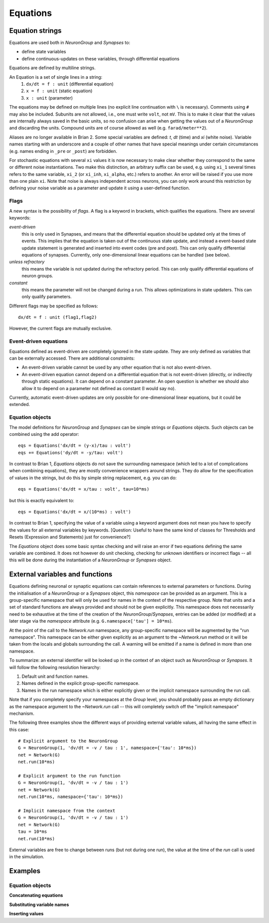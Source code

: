 Equations
=========

Equation strings
----------------
Equations are used both in `NeuronGroup` and `Synapses` to:

* define state variables
* define continuous-updates on these variables, through differential equations

Equations are defined by multiline strings.

An Equation is a set of single lines in a string:
    (1) ``dx/dt = f : unit`` (differential equation)
    (2) ``x = f : unit`` (static equation)
    (3) ``x : unit`` (parameter)

The equations may be defined on multiple lines (no explicit line continuation with ``\`` is necessary).
Comments using ``#`` may also be included. Subunits are not allowed, i.e., one must write ``volt``, not ``mV``. This is
to make it clear that the values are internally always saved in the basic units, so no confusion can arise when getting
the values out of a `NeuronGroup` and discarding the units. Compound units are of course allowed as well (e.g. ``farad/meter**2``).

Aliases are no longer available in Brian 2. Some special variables are defined: `t`, `dt` (time) and `xi` (white noise).
Variable names starting with an underscore and a couple of other names that have special meanings under certain
circumstances (e.g. names ending in ``_pre`` or ``_post``) are forbidden.

For stochastic equations with several ``xi`` values it is now necessary to make clear whether they correspond to the same
or different noise instantiations. Two make this distinction, an arbitrary suffix can be used, e.g. using ``xi_1`` several times
refers to the same variable, ``xi_2`` (or ``xi_inh``, ``xi_alpha``, etc.) refers to another. An error will be raised if
you use more than one plain ``xi``. Note that noise is always independent across neurons, you can only work around this
restriction by defining your noise variable as a parameter and update it using a user-defined function. 

Flags
~~~~~
A new syntax is the possibility of *flags*. A flag is a keyword in brackets, which
qualifies the equations. There are several keywords:

*event-driven*
  this is only used in Synapses, and means that the differential equation should be updated
  only at the times of events. This implies that the equation is taken out of the continuous
  state update, and instead a event-based state update statement is generated and inserted into
  event codes (pre and post).
  This can only qualify differential equations of synapses. Currently, only one-dimensional
  linear equations can be handled (see below).
*unless refractory*
  this means the variable is not updated during the refractory period.
  This can only qualify differential equations of neuron groups.
*constant*
  this means the parameter will not be changed during a run. This allows
  optimizations in state updaters.
  This can only qualify parameters.

Different flags may be specified as follows::

	dx/dt = f : unit (flag1,flag2)

However, the current flags are mutually exclusive.

Event-driven equations
~~~~~~~~~~~~~~~~~~~~~~
Equations defined as event-driven are completely ignored in the state update.
They are only defined as variables that can be externally accessed.
There are additional constraints:

* An event-driven variable cannot be used by any other equation that is not
  also event-driven.
* An event-driven equation cannot depend on a differential equation that is not
  event-driven (directly, or indirectly through static equations). It can depend
  on a constant parameter. An open question is whether we should also allow it
  to depend on a parameter not defined as constant (I would say no).

Currently, automatic event-driven updates are only possible for one-dimensional
linear equations, but it could be extended.

Equation objects
~~~~~~~~~~~~~~~~
The model definitions for `NeuronGroup` and `Synapses` can be simple strings or
`Equations` objects. Such objects can be combined using the add operator::

	eqs = Equations('dx/dt = (y-x)/tau : volt')
	eqs += Equations('dy/dt = -y/tau: volt')

In contrast to Brian 1, `Equations` objects do not save the surrounding namespace (which led to a lot
of complications when combining equations), they are mostly convenience wrappers
around strings. They do allow for the specification of values in the strings, but do this by simple
string replacement, e.g. you can do::
  
  eqs = Equations('dx/dt = x/tau : volt', tau=10*ms)
   
but this is exactly equivalent to::

  eqs = Equations('dx/dt = x/(10*ms) : volt')

In contrast to Brian 1, specifying the value of a variable using a keyword argument does not mean you
have to specify the values for all external variables by keywords.
[Question: Useful to have the same kind of classes for Thresholds and Resets (Expression and Statements) just
for convenience?]

The `Equations` object does some basic syntax checking and will raise an error if two equations defining
the same variable are combined. It does not however do unit checking, checking for unknown identifiers or
incorrect flags -- all this will be done during the instantiation of a `NeuronGroup` or `Synapses` object.


.. _external-variables:

External variables and functions
--------------------------------
Equations defining neuronal or synaptic equations can contain references to
external parameters or functions. During the initialisation of a `NeuronGroup`
or a `Synapses` object, this *namespace* can be provided as an argument. This
is a group-specific namespace that will only be used for names in the context
of the respective group. Note that units and a set of standard functions are
always provided and should not be given explicitly.
This namespace does not necessarily need to be exhaustive at the time of the
creation of the `NeuronGroup`/`Synapses`, entries can be added (or modified)
at a later stage via the `namespace` attribute (e.g.
``G.namespace['tau'] = 10*ms``).

At the point of the call to the `Network.run` namespace, any group-specific
namespace will be augmented by the "run namespace". This namespace can be
either given explicitly as an argument to the `~Network.run` method or it will
be taken from the locals and globals surrounding the call. A warning will be
emitted if a name is defined in more than one namespace.

To summarize: an external identifier will be looked up in the context of an
object such as `NeuronGroup` or `Synapses`. It will follow the following
resolution hierarchy:

1. Default unit and function names.
2. Names defined in the explicit group-specific namespace.
3. Names in the run namespace which is either explicitly given or the implicit
   namespace surrounding the run call.

Note that if you completely specify your namespaces at the `Group` level, you
should probably pass an empty dictionary as the namespace argument to the
`~Network.run` call -- this will completely switch off the "implicit namespace"
mechanism.

The following three examples show the different ways of providing external
variable values, all having the same effect in this case::

	# Explicit argument to the NeuronGroup
	G = NeuronGroup(1, 'dv/dt = -v / tau : 1', namespace={'tau': 10*ms})
	net = Network(G)
	net.run(10*ms)
	
	# Explicit argument to the run function
	G = NeuronGroup(1, 'dv/dt = -v / tau : 1')
	net = Network(G)
	net.run(10*ms, namespace={'tau': 10*ms})
	 
	# Implicit namespace from the context
	G = NeuronGroup(1, 'dv/dt = -v / tau : 1')
	net = Network(G)
	tau = 10*ms
	net.run(10*ms)

External variables are free to change between runs (but not during one run),
the value at the time of the `run` call is used in the simulation. 

Examples
--------

Equation objects
~~~~~~~~~~~~~~~~
**Concatenating equations**

.. doctest::

	>>> membrane_eqs = Equations('dv/dt = -(v + I)/ tau : volt')
	>>> eqs1 = membrane_eqs + Equations('''I = sin(2*pi*freq*t) : volt
	...                                    freq : Hz''')
	>>> eqs2 = membrane_eqs + Equations('''I : volt''')
	>>> print eqs1
	I = sin(2*pi*freq*t)  : V
	dv/dt = -(v + I)/ tau  : V
	freq : Hz
	>>> print eqs2
	dv/dt = -(v + I)/ tau  : V
	I : V

**Substituting variable names**

.. doctest::

	>>> general_equation = 'dg/dt = -g / tau : siemens'
	>>> eqs_exc = Equations(general_equation, g='g_e', tau='tau_e')
	>>> eqs_inh = Equations(general_equation, g='g_i', tau='tau_i')
	>>> print eqs_exc
	dg_e/dt = -g_e / tau_e  : S
	>>> print eqs_inh
	dg_i/dt = -g_i / tau_i  : S

**Inserting values**

.. doctest::

	>>> eqs = Equations('dv/dt = mu/tau + sigma/tau**.5*xi : volt',
	                    mu = -65*mV, sigma=3*mV, tau=10*ms)
	>>> print eqs
	dv/dt = (-0.065 * volt)/(10.0 * msecond) + (3.0 * mvolt)/(10.0 * msecond)**.5*xi  : V


